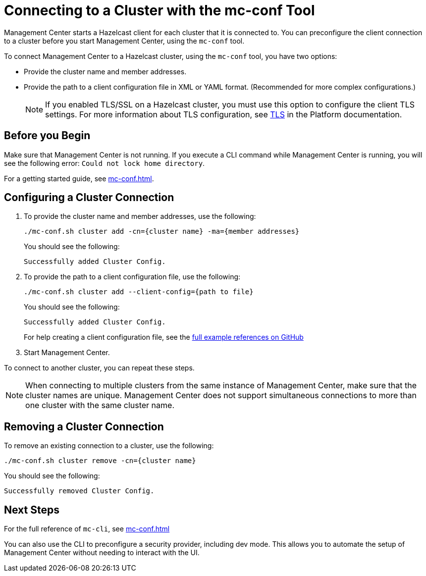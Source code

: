 = Connecting to a Cluster with the mc-conf Tool
:description: You can preconfigure the client connection to a cluster before you start Management Center, using the `mc-conf` tool.

Management Center starts a Hazelcast client for each cluster that it is connected to. You can preconfigure the client connection to a cluster before you start Management Center, using the `mc-conf` tool.

To connect Management Center to a Hazelcast cluster, using the `mc-conf` tool, you have two options:

- Provide the cluster name and member addresses.
- Provide the path to a client configuration file in XML or YAML format. (Recommended for more complex configurations.)
+
NOTE: If you enabled TLS/SSL on a Hazelcast cluster, you must use this option to configure the client TLS settings. For more information about TLS configuration, see xref:{page-latest-supported-hazelcast}@hazelcast:security:tls-ssl.adoc[TLS] in the Platform documentation.

== Before you Begin

Make sure that Management Center is not running. If you execute a CLI command while Management Center is running, you will see the following error: `Could not lock home directory`.

For a getting started guide, see xref:mc-conf.adoc[].

== Configuring a Cluster Connection

. To provide the cluster name and member addresses, use the following:
+
```bash
./mc-conf.sh cluster add -cn={cluster name} -ma={member addresses}
```
+
You should see the following:
+
```
Successfully added Cluster Config.
```

. To provide the path to a client configuration file, use the following:
+
```bash
./mc-conf.sh cluster add --client-config={path to file}
```
+
You should see the following:
+
```
Successfully added Cluster Config.
```
+
For help creating a client configuration file, see the link:https://github.com/hazelcast/hazelcast/blob/master/hazelcast/src/main/resources/hazelcast-client-full-example.xml[full example references on GitHub]


. Start Management Center.

To connect to another cluster, you can repeat these steps.

NOTE: When connecting to multiple clusters from the same instance of Management Center, make sure that the cluster names are unique. Management Center does not support simultaneous connections to more than one cluster with the same cluster name.

== Removing a Cluster Connection

To remove an existing connection to a cluster, use the following:

```bash
./mc-conf.sh cluster remove -cn={cluster name}
```

You should see the following:

```
Successfully removed Cluster Config.
```

== Next Steps

For the full reference of `mc-cli`, see xref:mc-conf.adoc[]

You can also use the CLI to preconfigure a security provider, including dev mode. This allows you to automate the setup of Management Center without needing to interact with the UI.